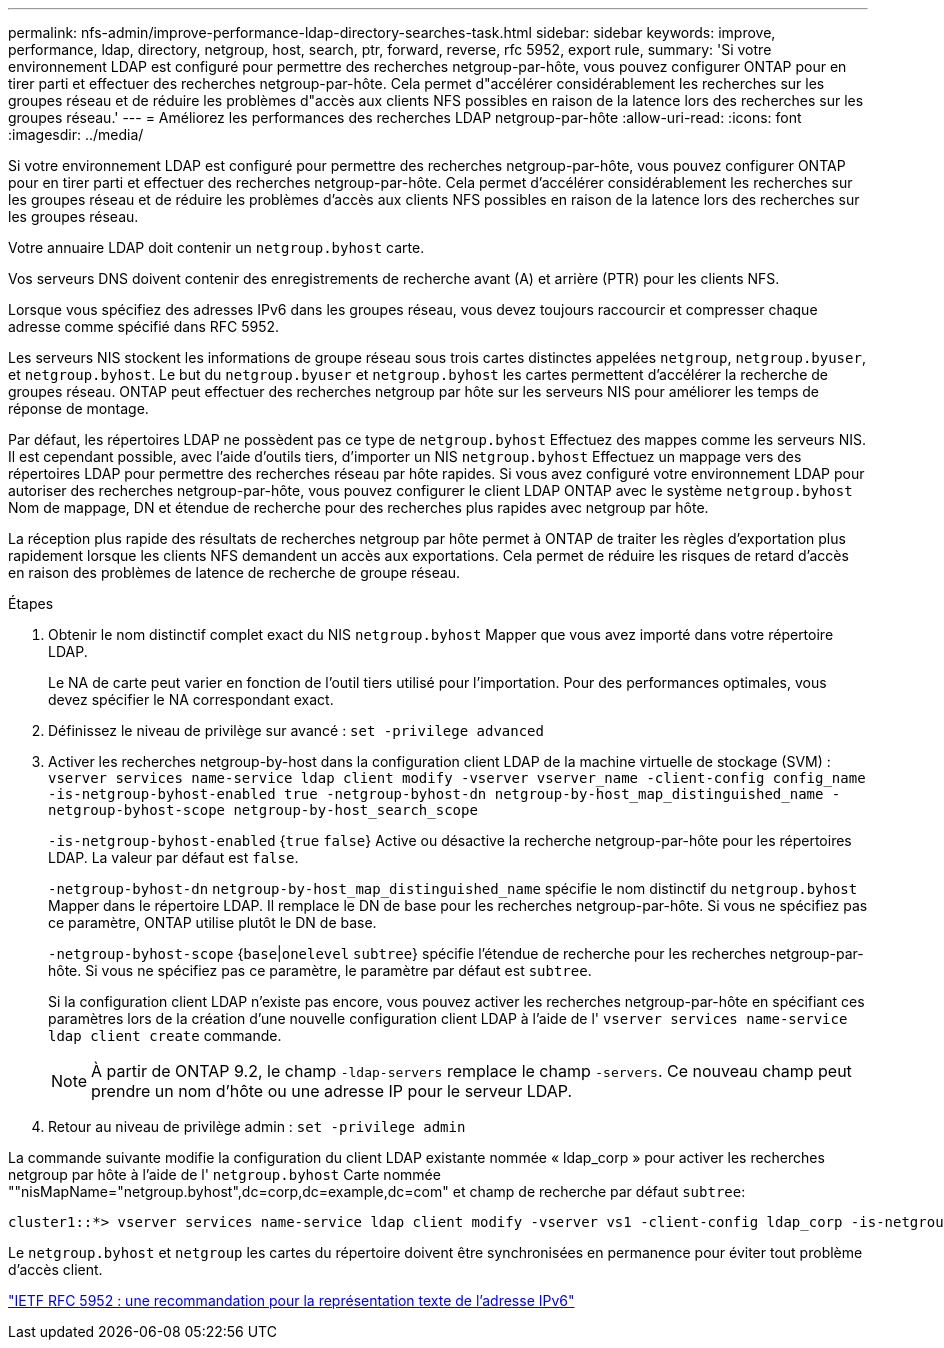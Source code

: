 ---
permalink: nfs-admin/improve-performance-ldap-directory-searches-task.html 
sidebar: sidebar 
keywords: improve, performance, ldap, directory, netgroup, host, search, ptr, forward, reverse, rfc 5952, export rule, 
summary: 'Si votre environnement LDAP est configuré pour permettre des recherches netgroup-par-hôte, vous pouvez configurer ONTAP pour en tirer parti et effectuer des recherches netgroup-par-hôte. Cela permet d"accélérer considérablement les recherches sur les groupes réseau et de réduire les problèmes d"accès aux clients NFS possibles en raison de la latence lors des recherches sur les groupes réseau.' 
---
= Améliorez les performances des recherches LDAP netgroup-par-hôte
:allow-uri-read: 
:icons: font
:imagesdir: ../media/


[role="lead"]
Si votre environnement LDAP est configuré pour permettre des recherches netgroup-par-hôte, vous pouvez configurer ONTAP pour en tirer parti et effectuer des recherches netgroup-par-hôte. Cela permet d'accélérer considérablement les recherches sur les groupes réseau et de réduire les problèmes d'accès aux clients NFS possibles en raison de la latence lors des recherches sur les groupes réseau.

Votre annuaire LDAP doit contenir un `netgroup.byhost` carte.

Vos serveurs DNS doivent contenir des enregistrements de recherche avant (A) et arrière (PTR) pour les clients NFS.

Lorsque vous spécifiez des adresses IPv6 dans les groupes réseau, vous devez toujours raccourcir et compresser chaque adresse comme spécifié dans RFC 5952.

Les serveurs NIS stockent les informations de groupe réseau sous trois cartes distinctes appelées `netgroup`, `netgroup.byuser`, et `netgroup.byhost`. Le but du `netgroup.byuser` et `netgroup.byhost` les cartes permettent d'accélérer la recherche de groupes réseau. ONTAP peut effectuer des recherches netgroup par hôte sur les serveurs NIS pour améliorer les temps de réponse de montage.

Par défaut, les répertoires LDAP ne possèdent pas ce type de `netgroup.byhost` Effectuez des mappes comme les serveurs NIS. Il est cependant possible, avec l'aide d'outils tiers, d'importer un NIS `netgroup.byhost` Effectuez un mappage vers des répertoires LDAP pour permettre des recherches réseau par hôte rapides. Si vous avez configuré votre environnement LDAP pour autoriser des recherches netgroup-par-hôte, vous pouvez configurer le client LDAP ONTAP avec le système `netgroup.byhost` Nom de mappage, DN et étendue de recherche pour des recherches plus rapides avec netgroup par hôte.

La réception plus rapide des résultats de recherches netgroup par hôte permet à ONTAP de traiter les règles d'exportation plus rapidement lorsque les clients NFS demandent un accès aux exportations. Cela permet de réduire les risques de retard d'accès en raison des problèmes de latence de recherche de groupe réseau.

.Étapes
. Obtenir le nom distinctif complet exact du NIS `netgroup.byhost` Mapper que vous avez importé dans votre répertoire LDAP.
+
Le NA de carte peut varier en fonction de l'outil tiers utilisé pour l'importation. Pour des performances optimales, vous devez spécifier le NA correspondant exact.

. Définissez le niveau de privilège sur avancé : `set -privilege advanced`
. Activer les recherches netgroup-by-host dans la configuration client LDAP de la machine virtuelle de stockage (SVM) : `vserver services name-service ldap client modify -vserver vserver_name -client-config config_name -is-netgroup-byhost-enabled true -netgroup-byhost-dn netgroup-by-host_map_distinguished_name -netgroup-byhost-scope netgroup-by-host_search_scope`
+
`-is-netgroup-byhost-enabled` {`true` `false`} Active ou désactive la recherche netgroup-par-hôte pour les répertoires LDAP. La valeur par défaut est `false`.

+
`-netgroup-byhost-dn` `netgroup-by-host_map_distinguished_name` spécifie le nom distinctif du `netgroup.byhost` Mapper dans le répertoire LDAP. Il remplace le DN de base pour les recherches netgroup-par-hôte. Si vous ne spécifiez pas ce paramètre, ONTAP utilise plutôt le DN de base.

+
`-netgroup-byhost-scope` {`base`|`onelevel` `subtree`} spécifie l'étendue de recherche pour les recherches netgroup-par-hôte. Si vous ne spécifiez pas ce paramètre, le paramètre par défaut est `subtree`.

+
Si la configuration client LDAP n'existe pas encore, vous pouvez activer les recherches netgroup-par-hôte en spécifiant ces paramètres lors de la création d'une nouvelle configuration client LDAP à l'aide de l' `vserver services name-service ldap client create` commande.

+
[NOTE]
====
À partir de ONTAP 9.2, le champ `-ldap-servers` remplace le champ `-servers`. Ce nouveau champ peut prendre un nom d'hôte ou une adresse IP pour le serveur LDAP.

====
. Retour au niveau de privilège admin : `set -privilege admin`


La commande suivante modifie la configuration du client LDAP existante nommée « ldap_corp » pour activer les recherches netgroup par hôte à l'aide de l' `netgroup.byhost` Carte nommée ""nisMapName="netgroup.byhost",dc=corp,dc=example,dc=com" et champ de recherche par défaut `subtree`:

[listing]
----
cluster1::*> vserver services name-service ldap client modify -vserver vs1 -client-config ldap_corp -is-netgroup-byhost-enabled true -netgroup-byhost-dn nisMapName="netgroup.byhost",dc=corp,dc=example,dc=com
----
Le `netgroup.byhost` et `netgroup` les cartes du répertoire doivent être synchronisées en permanence pour éviter tout problème d'accès client.

https://datatracker.ietf.org/doc/html/rfc5952["IETF RFC 5952 : une recommandation pour la représentation texte de l'adresse IPv6"]
